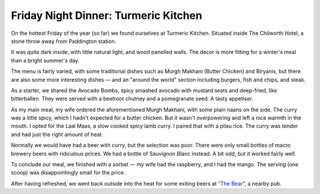 Friday Night Dinner: Turmeric Kitchen
=====================================

.. articleMetaData::
   :Where: 55 Westbourne Terrace, London W2 3UY, United Kingdom
   :Date: 2024-08-02 18:30 Europe/London
   :Tags: blog, fnd
   :Short: turmeric-kitchen
   :URL: https://turmerickitchen.co.uk
   :Costs: £8-£10; Mains: £9-£15; Wines: £25-£60
   :Rating: 4
   :Author: Derick Rethans

On the hottest Friday of the year (so far) we found ourselves at Turmeric
Kitchen. Situated inside The Chilworth Hotel, a stone throw away from
Paddington station.

It was quite dark inside, with little natural light, and wood panelled walls.
The decor is more fitting for a winter's meal than a bright summer's day.

The menu is fairly varied, with some traditional dishes such as Murgh Makhani
(Butter Chicken) and Biryanis, but there are also some more interesting dishes
— and an "around the world" section including burgers, fish and chips, and
steak.

As a starter, we shared the Avocado Bombs, spicy smashed avocado with mustard
seats and deep-fried, like bitterballen. They were served with a beetroot
chutney and a pomegranate seed. A tasty appetiser.

As my main meal, my wife ordered the aforementioned Murgh Makhani, with some
plain naans on the side. The curry was a little spicy, which I hadn't expected
for a butter chicken. But it wasn't overpowering and left a nice warmth in the
mouth. I opted for the Laal Maas, a slow cooked spicy lamb curry. I paired
that with a pilau rice. The curry was tender and had just the right amount of
heat.

Normally we would have had a beer with curry, but the selection was poor.
There were only small bottles of macro brewery beers with ridiculous prices.
We had a bottle of Sauvignon Blanc instead. A bit odd, but it worked fairly
well.

To conclude our meal, we finished with a sorbet — my wife had the raspberry,
and I had the mango. The serving (one scoop) was disappointingly small for the
price.

After having refreshed, we went back outside into the heat for some exiting
beers at `"The Bear" <https://www.thebearpaddington.com/>`_, a nearby pub.


.. carousel::
   :name: turmeric-kitchen
   :directory: https://s3.drck.me/derickrethans-blog-photos.s3.eu-west-2.amazonaws.com/friday-night-dinners/
   :turmeric-kitchen-1: Avocado Bombs
   :turmeric-kitchen-2: Murgh Makhani
   :turmeric-kitchen-3: Laal Maas
   :turmeric-kitchen-4: Icecreams
